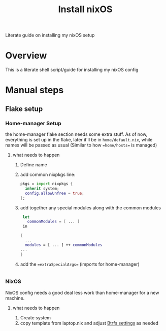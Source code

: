 #+title: Install nixOS

Literate guide on installing my nixOS setup

* Overview
This is a literate shell script/guide for installing my nixOS config
* Manual steps
** Flake setup
*** Home-manager Setup
:PROPERTIES:
:header-args: :tangle no
:END:
the home-manager flake section needs some extra stuff. As of now, everything is set up in the flake, later it'll be in =home/default.nix=, while names will be passed as usual (Similar to how ==home/hosts== is managed)
**** what needs to happen
1. Define name
2. add common nixpkgs line:

   #+begin_src nix
    pkgs = import nixpkgs {
      inherit system;
      config.allowUnfree = true;
    };
   #+end_src

3. add together any special modules along with the common modules

   #+begin_src nix
    let
      commonModules = [ ... ]
    in

   {
     ...
     modules = [ ... ] ++ commonModules
   ...
   }
   #+end_src

4. add the ==extraSpecialArgs== (imports for home-manager)

   #+begin_src nix

   #+end_src

*** NixOS
:PROPERTIES:
:header-args:nix: :tangle no
:header-args:bash: :tangle install.sh
:header-args:bash: :shebang "#!/usr/bin/env sh"
:END:
NixOS config needs a good deal less work than home-manager for a new machine.
**** what needs to happen
1. Create system
2. copy template from laptop.nix and adjust [[https://nixos.wiki/wiki/Btrfs][Btrfs settings]] as needed
